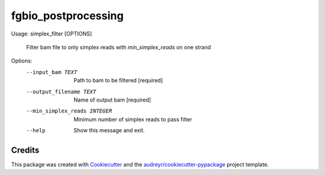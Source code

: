 ====================
fgbio_postprocessing
====================


.. image:: https://img.shields.io/pypi/v/fgbio_postprocessing.svg
        :target: https://pypi.python.org/pypi/fgbio_postprocessing

.. image:: https://img.shields.io/travis/ionox0/fgbio_postprocessing.svg
        :target: https://travis-ci.com/ionox0/fgbio_postprocessing

.. image:: https://readthedocs.org/projects/fgbio-postprocessing/badge/?version=latest
        :target: https://fgbio-postprocessing.readthedocs.io/en/latest/?badge=latest
        :alt: Documentation Status

Usage: simplex_filter [OPTIONS]

  Filter bam file to only simplex reads with `min_simplex_reads` on one
  strand

Options:
  --input_bam TEXT             Path to bam to be filtered  [required]
  --output_filename TEXT       Name of output bam  [required]
  --min_simplex_reads INTEGER  Minimum number of simplex reads to pass filter
  --help                       Show this message and exit.


Credits
-------

This package was created with Cookiecutter_ and the `audreyr/cookiecutter-pypackage`_ project template.

.. _Cookiecutter: https://github.com/audreyr/cookiecutter
.. _`audreyr/cookiecutter-pypackage`: https://github.com/audreyr/cookiecutter-pypackage
